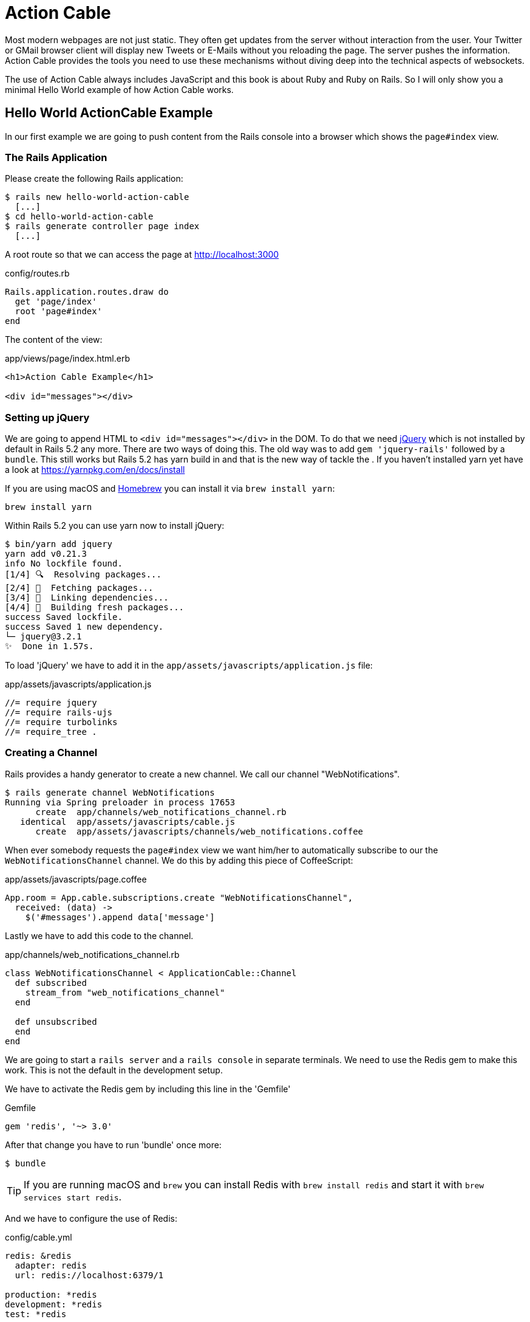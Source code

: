 [[action-cable]]
= Action Cable

Most modern webpages are not just static. They often get updates from
the server without interaction from the user. Your Twitter or GMail
browser client will display new Tweets or E-Mails without you reloading
the page. The server pushes the information. Action Cable provides the
tools you need to use these mechanisms without diving deep into the
technical aspects of websockets.

The use of Action Cable always includes JavaScript and this book is
about Ruby and Ruby on Rails. So I will only show you a minimal
Hello World example of how Action Cable works.

== Hello World ActionCable Example

In our first example we are going to push content from the Rails console
into a browser which shows the `page#index` view.

=== The Rails Application

Please create the following Rails application:

[source,bash]
----
$ rails new hello-world-action-cable
  [...]
$ cd hello-world-action-cable
$ rails generate controller page index
  [...]
----

A root route so that we can access the page at
http://localhost:3000

[source,ruby]
.config/routes.rb
----
Rails.application.routes.draw do
  get 'page/index'
  root 'page#index'
end
----

The content of the view:

[source,erb]
.app/views/page/index.html.erb
----
<h1>Action Cable Example</h1>

<div id="messages"></div>
----

=== Setting up jQuery

We are going to append HTML to `<div id="messages"></div>` in the DOM.
To do that we need https://jquery.com[jQuery] which is not installed by
default in Rails 5.2 any more. There are two ways of doing this.
The old way was to add `gem 'jquery-rails'` followed by a `bundle`. This
still works but Rails 5.2 has yarn build in and that is the new way of
tackle the . If you haven't installed yarn yet have a look at
https://yarnpkg.com/en/docs/install

If you are using macOS and https://brew.sh[Homebrew] you can install
it via `brew install yarn`:

[source,bash]
----
brew install yarn
----

Within Rails 5.2 you can use yarn now to install jQuery:

[source,bash]
----
$ bin/yarn add jquery
yarn add v0.21.3
info No lockfile found.
[1/4] 🔍  Resolving packages...
[2/4] 🚚  Fetching packages...
[3/4] 🔗  Linking dependencies...
[4/4] 📃  Building fresh packages...
success Saved lockfile.
success Saved 1 new dependency.
└─ jquery@3.2.1
✨  Done in 1.57s.
----

To load 'jQuery' we have to add it in the
`app/assets/javascripts/application.js` file:

[source,javascript]
.app/assets/javascripts/application.js
----
//= require jquery
//= require rails-ujs
//= require turbolinks
//= require_tree .
----

=== Creating a Channel

Rails provides a handy generator to create a new channel.
We call our channel "WebNotifications".

[source,bash]
----
$ rails generate channel WebNotifications
Running via Spring preloader in process 17653
      create  app/channels/web_notifications_channel.rb
   identical  app/assets/javascripts/cable.js
      create  app/assets/javascripts/channels/web_notifications.coffee
----

When ever somebody requests the `page#index` view we want him/her to
automatically subscribe to our the `WebNotificationsChannel` channel.
We do this by adding this piece of CoffeeScript:

[source,javascript]
.app/assets/javascripts/page.coffee
----
App.room = App.cable.subscriptions.create "WebNotificationsChannel",
  received: (data) ->
    $('#messages').append data['message']
----

Lastly we have to add this code to the channel.

[source,ruby]
.app/channels/web_notifications_channel.rb
----
class WebNotificationsChannel < ApplicationCable::Channel
  def subscribed
    stream_from "web_notifications_channel"
  end

  def unsubscribed
  end
end
----

We are going to start a `rails server` and a `rails console`
in separate terminals. We need to use the Redis gem to make
this work. This is not the default in the development setup.

We have to activate the Redis gem by including this line in
the 'Gemfile'

[source,ruby]
.Gemfile
----
gem 'redis', '~> 3.0'
----

After that change you have to run 'bundle' once more:

[source,bash]
----
$ bundle
----

TIP: If you are running macOS and `brew` you can install
     Redis with `brew install redis` and start it with
     `brew services start redis`.

And we have to configure the use of Redis:

[source,yaml]
.config/cable.yml
----
redis: &redis
  adapter: redis
  url: redis://localhost:6379/1

production: *redis
development: *redis
test: *redis
----

Finally it's time to start up our development rails server:

[source,bash]
----
$ rails server
----

And load http://localhost:3000 in your webbrowser. In the
log you'll see this entry:

[source,log]
----
Finished "/cable/" [WebSocket] for 127.0.0.1 at 2017-03-30 08:33:41 +0200
WebNotificationsChannel stopped streaming from web_notifications_channel
Started GET "/cable" for 127.0.0.1 at 2017-03-30 08:33:41 +0200
Started GET "/cable/" [WebSocket] for 127.0.0.1 at 2017-03-30 08:33:41 +0200
Successfully upgraded to WebSocket (REQUEST_METHOD: GET,
HTTP_CONNECTION: Upgrade, HTTP_UPGRADE: websocket)
WebNotificationsChannel is transmitting the subscription confirmation
WebNotificationsChannel is streaming from web_notifications_channel
----

Now start a new terminal and go to the directory where your
Rails project is locate. Fire up the console and use
`ActionCable.server.broadcast` to broadcast a message to
`web_notifications_channel`:

[source,bash]
----
$ rails console
Running via Spring preloader in process 19706
Loading development environment (Rails 5.2.0)
>> ActionCable.server.broadcast 'web_notifications_channel',
message: '<p>Hello World!</p>'
[ActionCable] Broadcasting to web_notifications_channel:
{:message=>"<p>Hello World!</p>"}
=> 1
----

Now you can see the update in your browser window.

image::screenshots/chapter-action-cable/hello-world.png[hello world example]

You can add other messages by calling
`ActionCable.server.broadcast 'web_notifications_channel',
message: '<p>Hello World!</p>'` again.

Congratulation! You have your first working Action Cable application.

TIP: By using `$('#messages').replaceWith data['message']` in
     `app/assets/javascripts/page.coffee` you can replace the HTML content
     instead of appending it. See http://api.jquery.com/replaceWith/
